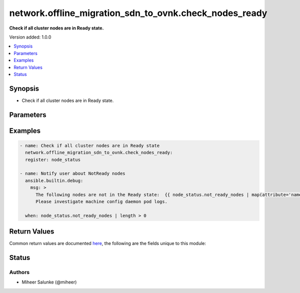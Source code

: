.. _network.offline_migration_sdn_to_ovnk.check_nodes_ready_module:


*******************************************************
network.offline_migration_sdn_to_ovnk.check_nodes_ready
*******************************************************

**Check if all cluster nodes are in Ready state.**


Version added: 1.0.0

.. contents::
   :local:
   :depth: 1


Synopsis
--------
- Check if all cluster nodes are in Ready state.




Parameters
----------

.. raw:: html

    <table  border=0 cellpadding=0 class="documentation-table">
        <tr>
            <th colspan="1">Parameter</th>
            <th>Choices/<font color="blue">Defaults</font></th>
            <th width="100%">Comments</th>
        </tr>
            <tr>
                <td colspan="1">
                    <div class="ansibleOptionAnchor" id="parameter-"></div>
                    <b>timeout</b>
                    <a class="ansibleOptionLink" href="#parameter-" title="Permalink to this option"></a>
                    <div style="font-size: small">
                        <span style="color: purple">integer</span>
                    </div>
                </td>
                <td>
                        <b>Default:</b><br/><div style="color: blue">120</div>
                </td>
                <td>
                        <div>Timeout in seconds.</div>
                </td>
            </tr>
    </table>
    <br/>




Examples
--------

.. code-block:: yaml

    - name: Check if all cluster nodes are in Ready state
      network.offline_migration_sdn_to_ovnk.check_nodes_ready:
      register: node_status

    - name: Notify user about NotReady nodes
      ansible.builtin.debug:
        msg: >
          The following nodes are not in the Ready state:  {{ node_status.not_ready_nodes | map(attribute='name') | join(', ') }}.
          Please investigate machine config daemon pod logs.

      when: node_status.not_ready_nodes | length > 0



Return Values
-------------
Common return values are documented `here <https://docs.ansible.com/ansible/latest/reference_appendices/common_return_values.html#common-return-values>`_, the following are the fields unique to this module:

.. raw:: html

    <table border=0 cellpadding=0 class="documentation-table">
        <tr>
            <th colspan="1">Key</th>
            <th>Returned</th>
            <th width="100%">Description</th>
        </tr>
            <tr>
                <td colspan="1">
                    <div class="ansibleOptionAnchor" id="return-"></div>
                    <b>changed</b>
                    <a class="ansibleOptionLink" href="#return-" title="Permalink to this return value"></a>
                    <div style="font-size: small">
                      <span style="color: purple">boolean</span>
                    </div>
                </td>
                <td>always</td>
                <td>
                            <div>Whether the CR was modified.</div>
                    <br/>
                </td>
            </tr>
    </table>
    <br/><br/>


Status
------


Authors
~~~~~~~

- Miheer Salunke (@miheer)

